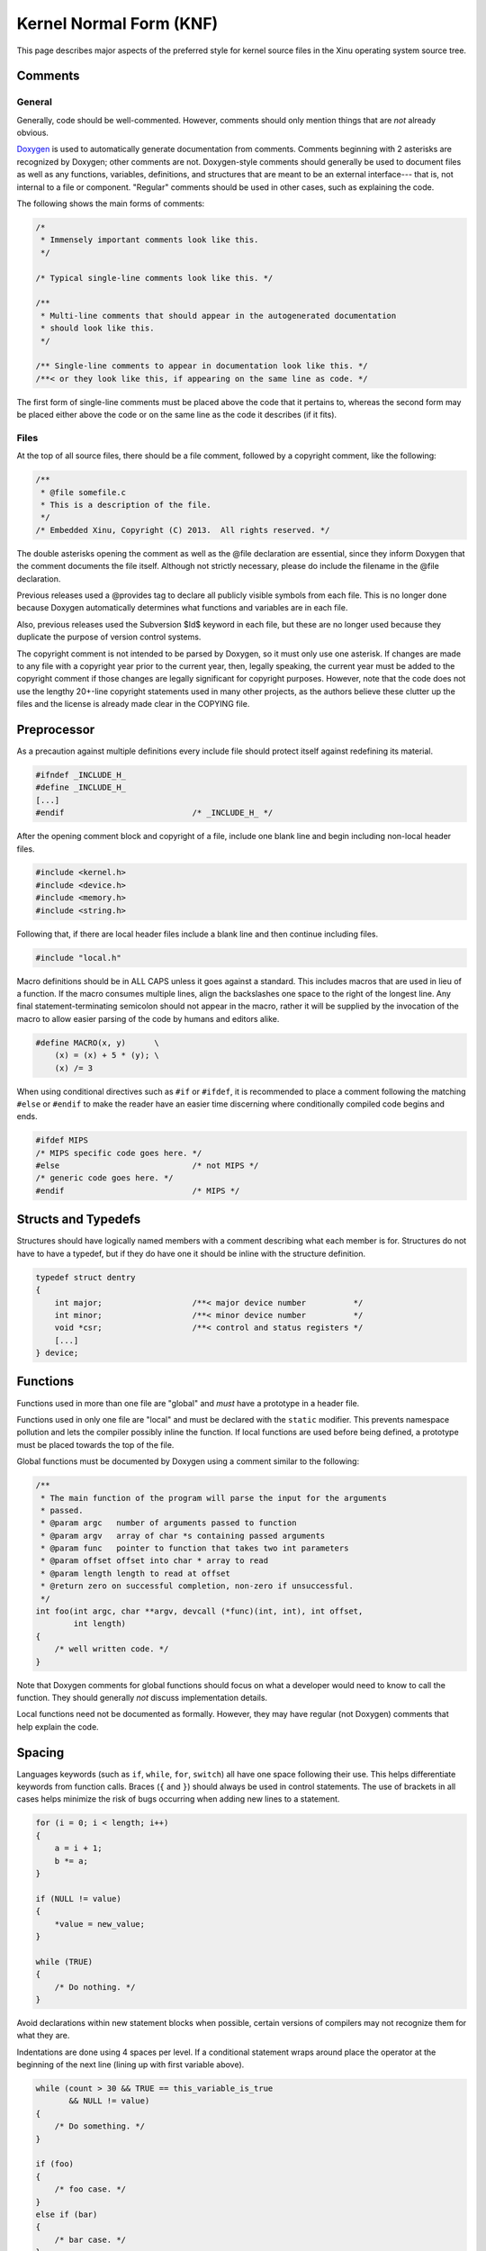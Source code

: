 Kernel Normal Form (KNF)
========================

This page describes major aspects of the preferred style for kernel
source files in the Xinu operating system source tree.

Comments
--------

General
~~~~~~~

Generally, code should be well-commented. However, comments should only
mention things that are *not* already obvious.

`Doxygen <http://www.stack.nl/~dimitri/doxygen/>`__ is used to
automatically generate documentation from comments. Comments beginning
with 2 asterisks are recognized by Doxygen; other comments are not.
Doxygen-style comments should generally be used to document files as
well as any functions, variables, definitions, and structures that are
meant to be an external interface--- that is, not internal to a file or
component. "Regular" comments should be used in other cases, such as
explaining the code.

The following shows the main forms of comments:

.. code:: c


    /*
     * Immensely important comments look like this.
     */

    /* Typical single-line comments look like this. */

    /**
     * Multi-line comments that should appear in the autogenerated documentation
     * should look like this.
     */

    /** Single-line comments to appear in documentation look like this. */
    /**< or they look like this, if appearing on the same line as code. */

The first form of single-line comments must be placed above the code
that it pertains to, whereas the second form may be placed either above
the code or on the same line as the code it describes (if it fits).

Files
~~~~~

At the top of all source files, there should be a file comment, followed
by a copyright comment, like the following:

.. code:: c

    /**
     * @file somefile.c
     * This is a description of the file.
     */
    /* Embedded Xinu, Copyright (C) 2013.  All rights reserved. */

The double asterisks opening the comment as well as the @file
declaration are essential, since they inform Doxygen that the comment
documents the file itself. Although not strictly necessary, please do
include the filename in the @file declaration.

Previous releases used a @provides tag to declare all publicly visible
symbols from each file. This is no longer done because Doxygen
automatically determines what functions and variables are in each file.

Also, previous releases used the Subversion $Id$ keyword in each file,
but these are no longer used because they duplicate the purpose of
version control systems.

The copyright comment is not intended to be parsed by Doxygen, so it
must only use one asterisk. If changes are made to any file with a
copyright year prior to the current year, then, legally speaking, the
current year must be added to the copyright comment if those changes are
legally significant for copyright purposes. However, note that the code
does not use the lengthy 20+-line copyright statements used in many
other projects, as the authors believe these clutter up the files and
the license is already made clear in the COPYING file.

Preprocessor
------------

As a precaution against multiple definitions every include file should
protect itself against redefining its material.

.. code:: c

    #ifndef _INCLUDE_H_
    #define _INCLUDE_H_
    [...]
    #endif                           /* _INCLUDE_H_ */

After the opening comment block and copyright of a file, include one
blank line and begin including non-local header files.

.. code:: c

    #include <kernel.h>
    #include <device.h>
    #include <memory.h>
    #include <string.h>

Following that, if there are local header files include a blank line and
then continue including files.

.. code:: c

    #include "local.h"

Macro definitions should be in ALL CAPS unless it goes against a
standard. This includes macros that are used in lieu of a function. If
the macro consumes multiple lines, align the backslashes one space to
the right of the longest line. Any final statement-terminating semicolon
should not appear in the macro, rather it will be supplied by the
invocation of the macro to allow easier parsing of the code by humans
and editors alike.

.. code:: c

    #define MACRO(x, y)      \
        (x) = (x) + 5 * (y); \
        (x) /= 3

When using conditional directives such as ``#if`` or ``#ifdef``, it is
recommended to place a comment following the matching ``#else`` or
``#endif`` to make the reader have an easier time discerning where
conditionally compiled code begins and ends.

.. code:: c

    #ifdef MIPS
    /* MIPS specific code goes here. */
    #else                            /* not MIPS */
    /* generic code goes here. */
    #endif                           /* MIPS */

Structs and Typedefs
--------------------

Structures should have logically named members with a comment describing
what each member is for. Structures do not have to have a typedef, but
if they do have one it should be inline with the structure definition.

.. code:: c

    typedef struct dentry
    {
        int major;                   /**< major device number          */
        int minor;                   /**< minor device number          */
        void *csr;                   /**< control and status registers */
        [...]
    } device;

Functions
---------

Functions used in more than one file are "global" and *must* have a
prototype in a header file.

Functions used in only one file are "local" and must be declared with
the ``static`` modifier. This prevents namespace pollution and lets the
compiler possibly inline the function. If local functions are used
before being defined, a prototype must be placed towards the top of the
file.

Global functions must be documented by Doxygen using a comment similar
to the following:

.. code:: c

    /**
     * The main function of the program will parse the input for the arguments
     * passed.
     * @param argc   number of arguments passed to function
     * @param argv   array of char *s containing passed arguments
     * @param func   pointer to function that takes two int parameters
     * @param offset offset into char * array to read
     * @param length length to read at offset
     * @return zero on successful completion, non-zero if unsuccessful.
     */
    int foo(int argc, char **argv, devcall (*func)(int, int), int offset,
            int length)
    {
        /* well written code. */
    }

Note that Doxygen comments for global functions should focus on what a
developer would need to know to call the function. They should generally
*not* discuss implementation details.

Local functions need not be documented as formally. However, they may
have regular (not Doxygen) comments that help explain the code.

Spacing
-------

Languages keywords (such as ``if``, ``while``, ``for``, ``switch``) all
have one space following their use. This helps differentiate keywords
from function calls. Braces (``{`` and ``}``) should always be used in
control statements. The use of brackets in all cases helps minimize the
risk of bugs occurring when adding new lines to a statement.

.. code:: c

    for (i = 0; i < length; i++)
    {
        a = i + 1;
        b *= a;
    }
     
    if (NULL != value)
    {
        *value = new_value;
    }
     
    while (TRUE)
    {
        /* Do nothing. */
    }

Avoid declarations within new statement blocks when possible, certain
versions of compilers may not recognize them for what they are.

Indentations are done using 4 spaces per level. If a conditional
statement wraps around place the operator at the beginning of the next
line (lining up with first variable above).

.. code:: c

    while (count > 30 && TRUE == this_variable_is_true
           && NULL != value)
    {
        /* Do something. */
    }

    if (foo)
    {
        /* foo case. */
    }
    else if (bar)
    {
        /* bar case. */
    }
    else
    {
        /* else case. */
    }

Switch statements should be formatted with each case lining up with the
braces as follows:

.. code:: c

    switch (test)
    {
    case 0:
    case 1:
        /* Process. */
        break;
    default:
        /* Normal case. */
        break;
    }

There should be no spaces after function names. Commas should be
followed by a space. Typically there are only spaces with more complex
statements. Code readability is king. Binary operators should be padded
with a space on either side.

.. code:: c

    error = function(a1, a2);
    if ((OK != error) && (5 < error))
    {
        exit(error);
    }

Unary operators do not require a space.

In cases where operator precedence is unclear, always error on the side
of including additional parentheses.

Miscellaneous
-------------

It is permissible to declare multiple variables on one line, but do not
initialize variables until everything has been declared.

.. code:: c

    struct foo one, *two;
    int three, four, five;

    five = 5;
    four = four();

Type casts and ``sizeof`` should not be followed by a space. ``sizeof``
should always be written with parentheses.

.. code:: c

    a = (ushort)sizeof(struct memblock);

Committed code should never produce warnings or errors.

Function names should use `lowerCamelCase <w:CamelCase>`__. Avoid
unnecessary abbreviation in function names as reasonable.

Pointers which are used solely as references to memory locations (and
not to a structure or array of a specific type) should be declared of
type ``void *``.
